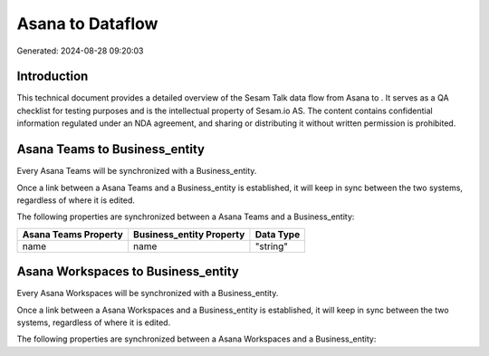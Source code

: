 ==================
Asana to  Dataflow
==================

Generated: 2024-08-28 09:20:03

Introduction
------------

This technical document provides a detailed overview of the Sesam Talk data flow from Asana to . It serves as a QA checklist for testing purposes and is the intellectual property of Sesam.io AS. The content contains confidential information regulated under an NDA agreement, and sharing or distributing it without written permission is prohibited.

Asana Teams to  Business_entity
-------------------------------
Every Asana Teams will be synchronized with a  Business_entity.

Once a link between a Asana Teams and a  Business_entity is established, it will keep in sync between the two systems, regardless of where it is edited.

The following properties are synchronized between a Asana Teams and a  Business_entity:

.. list-table::
   :header-rows: 1

   * - Asana Teams Property
     -  Business_entity Property
     -  Data Type
   * - name
     - name
     - "string"


Asana Workspaces to  Business_entity
------------------------------------
Every Asana Workspaces will be synchronized with a  Business_entity.

Once a link between a Asana Workspaces and a  Business_entity is established, it will keep in sync between the two systems, regardless of where it is edited.

The following properties are synchronized between a Asana Workspaces and a  Business_entity:

.. list-table::
   :header-rows: 1

   * - Asana Workspaces Property
     -  Business_entity Property
     -  Data Type

